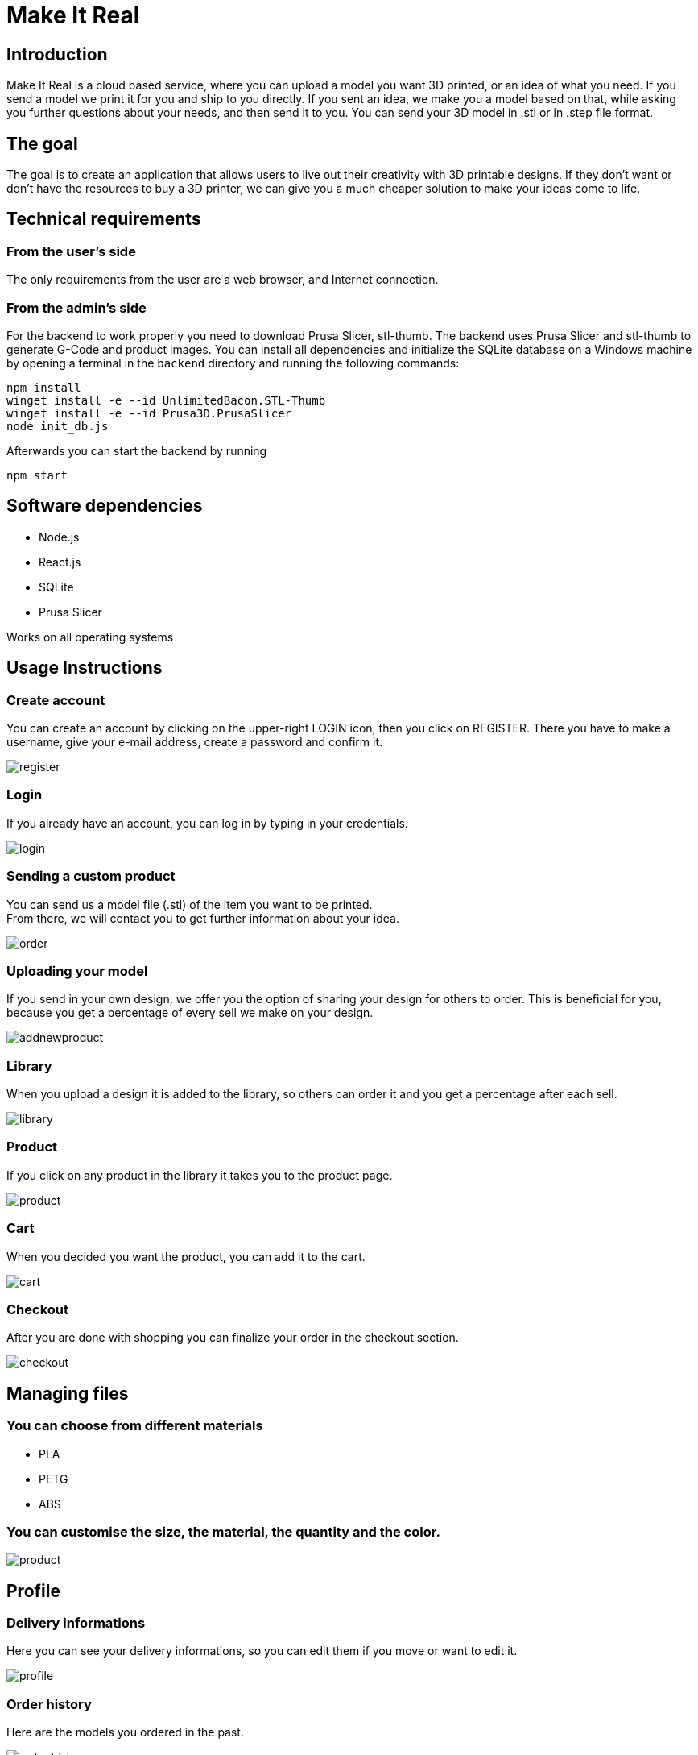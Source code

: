 = Make It Real

== Introduction

Make It Real is a cloud based service,
where you can upload a model you want 3D printed,
or an idea of what you need. If you send a model
we print it for you and ship to you directly.
If you sent an idea, we make you a model based
on that, while asking you further questions about your needs,
and then send it to you. You can send your 3D model in .stl or in .step file format.

== The goal

The goal is to create an application that allows users to live out their creativity with 3D printable designs. If they don't want or don't have the resources to buy a 3D printer, we can give you a much cheaper solution to make your ideas come to life.

== Technical requirements

=== From the user's side

The only requirements from the user are a web browser, and Internet connection.

=== From the admin's side

For the backend to work properly you need to download Prusa Slicer, stl-thumb. The backend uses Prusa Slicer and stl-thumb to generate G-Code and product images. You can install all dependencies and initialize the SQLite database on a Windows machine by opening a terminal in the `backend` directory and running the following commands:

```powershell
npm install
winget install -e --id UnlimitedBacon.STL-Thumb
winget install -e --id Prusa3D.PrusaSlicer
node init_db.js
```

Afterwards you can start the backend by running

```
npm start
```

== Software dependencies
* Node.js +
* React.js +
* SQLite +
* Prusa Slicer

Works on all operating systems

== Usage Instructions
=== Create account
You can create an account by clicking on the upper-right LOGIN icon, then you click on REGISTER. There you have to make a username, give your e-mail address, create a password and confirm it.


image::register.PNG[]

=== Login
If you already have an account, you can log in by typing in your credentials.

image::login.PNG[]

=== Sending a custom product
You can send us a model file (.stl) of the item you want to be printed. +
From there, we will contact you to get further information about your idea.

image::order.PNG[]

=== Uploading your model
If you send in your own design, we offer you the option of
sharing your design for others to order. This is beneficial for
you, because you get a percentage of every sell we make on your design.

image::addnewproduct.PNG[]

=== Library
When you upload a design it is added to the library, so others can order it and you get a percentage after each sell.

image::library.PNG[]

=== Product
If you click on any product in the library it takes you to the product page.

image::product.PNG[]

=== Cart
When you decided you want the product, you can add it to the cart.

image::cart.PNG[]

=== Checkout
After you are done with shopping you can finalize your order in the checkout section.

image::checkout.PNG[]


== Managing files

=== You can choose from different materials
* PLA +
* PETG +
* ABS

=== You can customise the size, the material, the quantity and the color.
image::product.PNG[]

== Profile

=== Delivery informations

Here you can see your delivery informations, so you can edit them if you move or want to edit it.

image::profile.PNG[]

=== Order history

Here are the models you ordered in the past.

image::order_history.PNG[]

=== My models

Here are your previously uploaded models.

image::my_models.PNG[]

=== Statistics
Here are the total earnings from you models, the number of sales and your percentage from it.

image::statistics.PNG[]

== Contact information
link:mailto:info@makeitreal.com[makeitreal@info.com ] +
+36(69)324-04-45




